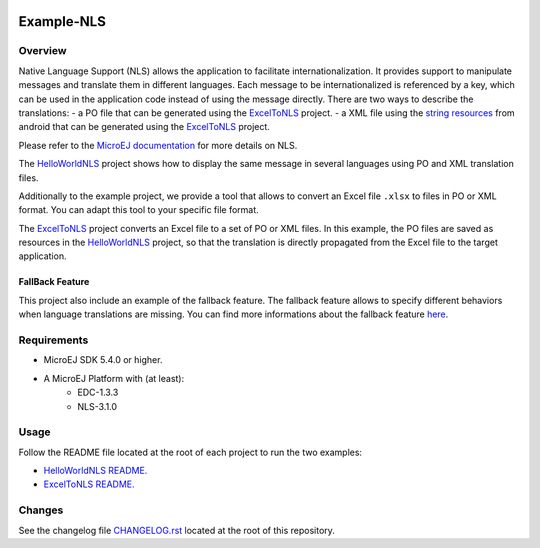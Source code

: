 .. image:: https://shields.microej.com/endpoint?url=https://repository.microej.com/packages/badges/sdk_5.6.json
   :alt: sdk_5.6 badge
   :align: left

.. image:: https://shields.microej.com/endpoint?url=https://repository.microej.com/packages/badges/arch_7.16.json
   :alt: arch_7.16 badge
   :align: left

..
  Copyright 2021-2022 MicroEJ Corp. All rights reserved.
  Use of this source code is governed by a BSD-style license that can be found with this software.

===========
Example-NLS
===========

Overview
========

Native Language Support (NLS) allows the application to facilitate internationalization.
It provides support to manipulate messages and translate them in different languages.
Each message to be internationalized is referenced by a key, which can be used in the application code instead of using the message directly.
There are two ways to describe the translations: 
- a PO file that can be generated using the `ExcelToNLS <ExcelToNLS/>`__ project.
- a XML file using the `string resources <https://developer.android.com/guide/topics/resources/string-resource>`__ from android that can be generated using the `ExcelToNLS <ExcelToNLS/>`__ project.

Please refer to the `MicroEJ documentation <https://docs.microej.com/en/latest/ApplicationDeveloperGuide/applicationResources.html#native-language-support>`__
for more details on NLS.

The `HelloWorldNLS <HelloWorldNLS/>`__ project shows how to display the same message in several languages using PO and XML translation files.

Additionally to the example project, we provide a tool that allows to convert an Excel file ``.xlsx`` to files in PO or XML format. 
You can adapt this tool to your specific file format.

The `ExcelToNLS <ExcelToNLS/>`__ project converts an Excel file to a set of PO or XML files. In this example, the PO files are saved as resources in the
`HelloWorldNLS <HelloWorldNLS/>`__ project, so that the translation is directly propagated from the Excel file to the target application. 

FallBack Feature
~~~~~~~~~~~~~~~~

This project also include an example of the fallback feature.
The fallback feature allows to specify different behaviors when language translations are missing.
You can find more informations about the fallback feature `here <https://docs.microej.com/en/latest/ApplicationDeveloperGuide/nls.html>`__.


Requirements
============

- MicroEJ SDK 5.4.0 or higher.
- A MicroEJ Platform with (at least):
	- EDC-1.3.3
	- NLS-3.1.0

Usage
=====

Follow the README file located at the root of each project to run the two examples:

- `HelloWorldNLS README. <HelloWorldNLS/README.md>`__
- `ExcelToNLS README. <ExcelToNLS/README.md>`__

Changes
=======

See the changelog file `CHANGELOG.rst <CHANGELOG.rst>`__ located at the root of this repository.
